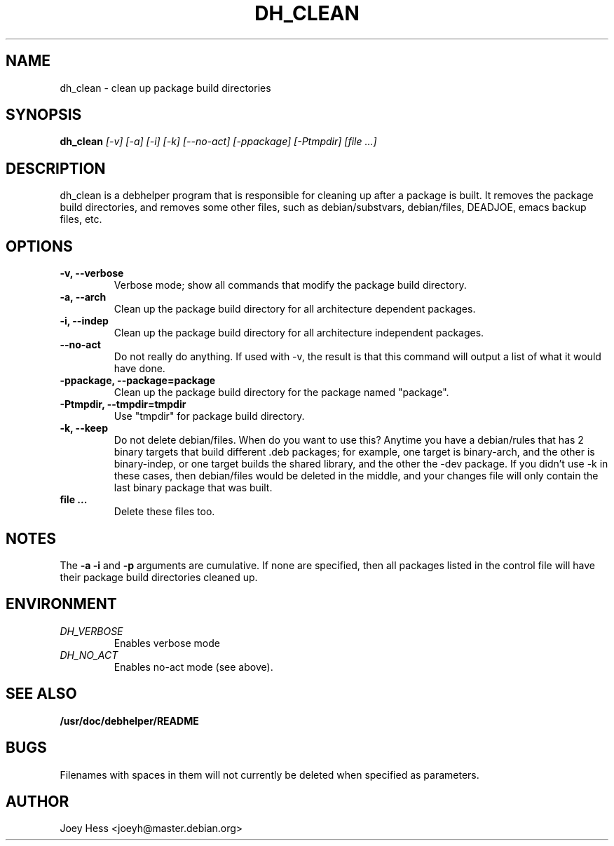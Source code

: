 .TH DH_CLEAN 1
.SH NAME
dh_clean \- clean up package build directories
.SH SYNOPSIS
.B dh_clean
.I "[-v] [-a] [-i] [-k] [--no-act] [-ppackage] [-Ptmpdir] [file ...]"
.SH "DESCRIPTION"
dh_clean is a debhelper program that is responsible for cleaning up after a
package is built. It removes the package build directories, and removes some
other files, such as debian/substvars, debian/files, DEADJOE, emacs backup 
files, etc.
.SH OPTIONS
.TP
.B \-v, \--verbose
Verbose mode; show all commands that modify the package build directory.
.TP
.B \-a, \--arch
Clean up the package build directory for all architecture dependent packages.
.TP
.B \-i, \--indep
Clean up the package build directory for all architecture independent packages.
.TP
.B \--no-act
Do not really do anything. If used with -v, the result is that this command
will output a list of what it would have done.
.TP
.B \-ppackage, \--package=package
Clean up the package build directory for the package named "package".
.TP
.B \-Ptmpdir, \--tmpdir=tmpdir
Use "tmpdir" for package build directory.
.TP
.B \-k, \--keep
Do not delete debian/files. When do you want to use this? Anytime you have a
debian/rules that has 2 binary targets that build different .deb packages;
for example, one target is binary-arch, and the other is binary-indep, or
one target builds the shared library, and the other the -dev package. If you
didn't use -k in these cases, then debian/files would be deleted in the
middle, and your changes file will only contain the last binary package that
was built.
.TP
.B file ...
Delete these files too.
.SH NOTES
The
.B \-a
.B \-i
and
.B \-p
arguments are cumulative. If none are specified, then all packages listed in
the control file will have their package build directories cleaned up.
.SH ENVIRONMENT
.TP
.I DH_VERBOSE
Enables verbose mode
.TP
.I DH_NO_ACT
Enables no-act mode (see above).
.SH "SEE ALSO"
.BR /usr/doc/debhelper/README
.SH BUGS
Filenames with spaces in them will not currently be deleted when specified
as parameters.
.SH AUTHOR
Joey Hess <joeyh@master.debian.org>
